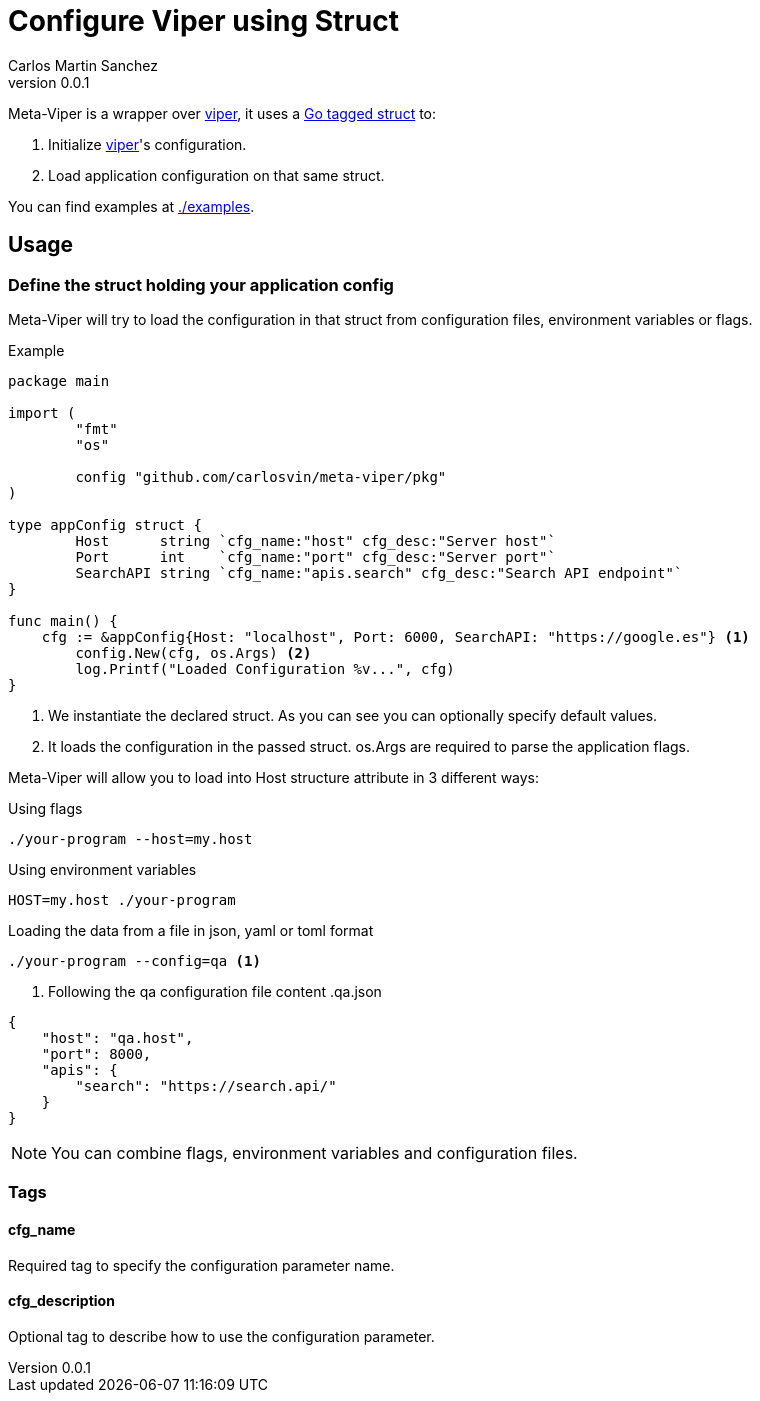 = Configure Viper using Struct
Carlos Martin Sanchez
v0.0.1

:viper: https://github.com/spf13/viper[viper,window=_blank]
:go: https://golang.org/[golang,window=_blank]
:go-tagged-struct: https://golang.org/ref/spec#Tag[Go tagged struct,window=_blank]

Meta-Viper is a wrapper over {viper}, it uses a {go-tagged-struct} to: 

1. Initialize {viper}'s configuration.
2. Load application configuration on that same struct.

You can find examples at link:./examples[./examples].

== Usage

=== Define the struct holding your application config

Meta-Viper will try to load the configuration in that struct from configuration files, environment variables or flags.

.Example
[source,go]
----
package main

import (
	"fmt"
	"os"

	config "github.com/carlosvin/meta-viper/pkg"
)

type appConfig struct {
	Host      string `cfg_name:"host" cfg_desc:"Server host"`
	Port      int    `cfg_name:"port" cfg_desc:"Server port"`
	SearchAPI string `cfg_name:"apis.search" cfg_desc:"Search API endpoint"`
}

func main() {
    cfg := &appConfig{Host: "localhost", Port: 6000, SearchAPI: "https://google.es"} <1>
	config.New(cfg, os.Args) <2>
	log.Printf("Loaded Configuration %v...", cfg)
}
----
<1> We instantiate the declared struct. As you can see you can optionally specify default values.
<2> It loads the configuration in the passed struct. os.Args are required to parse the application flags.

Meta-Viper will allow you to load into Host structure attribute in 3 different ways:

.Using flags
[source,bash]
----
./your-program --host=my.host
----

.Using environment variables
[source,bash]
----
HOST=my.host ./your-program
----

.Loading the data from a file in json, yaml or toml format
[source,bash]
----
./your-program --config=qa <1>
----
<1> Following the qa configuration file content
.qa.json
[source,json]
----
{
    "host": "qa.host",
    "port": 8000,
    "apis": {
        "search": "https://search.api/"
    }
}
----

NOTE: You can combine flags, environment variables and configuration files.

=== Tags

==== cfg_name
Required tag to specify the configuration parameter name. 

==== cfg_description
Optional tag to describe how to use the configuration parameter. 
